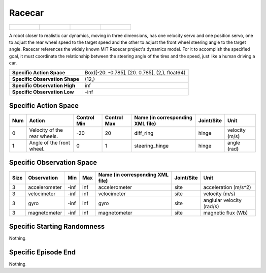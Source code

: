 Racecar
=======

.. list-table::

    * - .. figure:: ../../_static/images/racecar_front.jpeg
            :width: 200px
        .. centered:: front
      - .. figure:: ../../_static/images/racecar_back.jpeg
            :width: 200px
        .. centered:: back
      - .. figure:: ../../_static/images/racecar_left.jpeg
            :width: 200px
        .. centered:: left
      - .. figure:: ../../_static/images/racecar_right.jpeg
            :width: 200px
        .. centered:: right

A robot closer to realistic car dynamics, moving in three dimensions, has one velocity servo and one position servo, one to adjust the rear wheel speed to the target speed and the other to adjust the front wheel steering angle to the target angle. Racecar references the widely known MIT Racecar project's dynamics model. For it to accomplish the specified goal, it must coordinate the relationship between the steering angle of the tires and the speed, just like a human driving a car.

+---------------------------------+-------------------------------------------------------------------+
| **Specific Action Space**       | Box([-20.          -0.785], [20.          0.785], (2,), float64)  |
+---------------------------------+-------------------------------------------------------------------+
| **Specific Observation Shape**  | (12,)                                                             |
+---------------------------------+-------------------------------------------------------------------+
| **Specific Observation High**   | inf                                                               |
+---------------------------------+-------------------------------------------------------------------+
| **Specific Observation Low**    | -inf                                                              |
+---------------------------------+-------------------------------------------------------------------+


Specific Action Space
---------------------

+------+-------------------------------+--------------+--------------+-----------------------------------+-------------+-----------------+
| Num  | Action                        | Control Min  | Control Max  | Name (in corresponding XML file)  | Joint/Site  | Unit            |
+======+===============================+==============+==============+===================================+=============+=================+
| 0    | Velocity of the rear wheels.  | -20          | 20           | diff_ring                         | hinge       | velocity (m/s)  |
+------+-------------------------------+--------------+--------------+-----------------------------------+-------------+-----------------+
| 1    | Angle of the front wheel.     | 0            | 1            | steering_hinge                    | hinge       | angle (rad)     |
+------+-------------------------------+--------------+--------------+-----------------------------------+-------------+-----------------+


Specific Observation Space
--------------------------

+-------+----------------+------+------+-----------------------------------+-------------+----------------------------+
| Size  | Observation    | Min  | Max  | Name (in corresponding XML file)  | Joint/Site  | Unit                       |
+=======+================+======+======+===================================+=============+============================+
| 3     | accelerometer  | -inf | inf  | accelerometer                     | site        | acceleration (m/s^2)       |
+-------+----------------+------+------+-----------------------------------+-------------+----------------------------+
| 3     | velocimeter    | -inf | inf  | velocimeter                       | site        | velocity (m/s)             |
+-------+----------------+------+------+-----------------------------------+-------------+----------------------------+
| 3     | gyro           | -inf | inf  | gyro                              | site        | anglular velocity (rad/s)  |
+-------+----------------+------+------+-----------------------------------+-------------+----------------------------+
| 3     | magnetometer   | -inf | inf  | magnetometer                      | site        | magnetic flux (Wb)         |
+-------+----------------+------+------+-----------------------------------+-------------+----------------------------+


Specific Starting Randomness
----------------------------

Nothing.

Specific Episode End
--------------------

Nothing.
